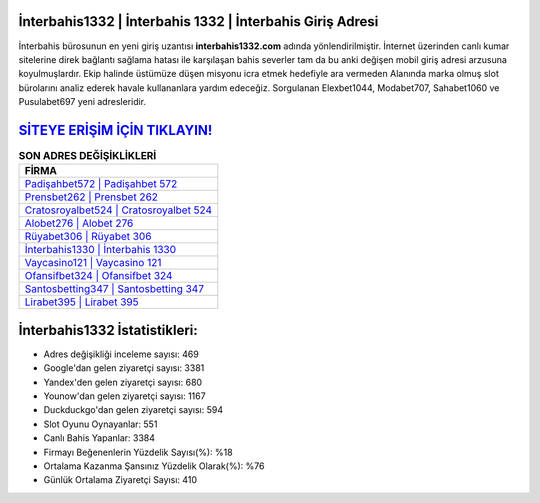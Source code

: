 ﻿İnterbahis1332 | İnterbahis 1332 | İnterbahis Giriş Adresi
===================================

.. image:: images/interbahis-giris.jpg
   :width: 600
   
İnterbahis bürosunun en yeni giriş uzantısı **interbahis1332.com** adında yönlendirilmiştir. İnternet üzerinden canlı kumar sitelerine direk bağlantı sağlama hatası ile karşılaşan bahis severler tam da bu anki değişen mobil giriş adresi arzusuna koyulmuşlardır. Ekip halinde üstümüze düşen misyonu icra etmek hedefiyle ara vermeden Alanında marka olmuş  slot bürolarını analiz ederek havale kullananlara yardım edeceğiz. Sorgulanan Elexbet1044, Modabet707, Sahabet1060 ve Pusulabet697 yeni adresleridir.

`SİTEYE ERİŞİM İÇİN TIKLAYIN! <https://urlday.cc/git>`_
==============

.. list-table:: **SON ADRES DEĞİŞİKLİKLERİ**
   :widths: 100
   :header-rows: 1

   * - FİRMA
   * - `Padişahbet572 | Padişahbet 572 <padisahbet572-padisahbet-572-padisahbet-giris-adresi.html>`_
   * - `Prensbet262 | Prensbet 262 <prensbet262-prensbet-262-prensbet-giris-adresi.html>`_
   * - `Cratosroyalbet524 | Cratosroyalbet 524 <cratosroyalbet524-cratosroyalbet-524-cratosroyalbet-giris-adresi.html>`_	 
   * - `Alobet276 | Alobet 276 <alobet276-alobet-276-alobet-giris-adresi.html>`_	 
   * - `Rüyabet306 | Rüyabet 306 <ruyabet306-ruyabet-306-ruyabet-giris-adresi.html>`_ 
   * - `İnterbahis1330 | İnterbahis 1330 <interbahis1330-interbahis-1330-interbahis-giris-adresi.html>`_
   * - `Vaycasino121 | Vaycasino 121 <vaycasino121-vaycasino-121-vaycasino-giris-adresi.html>`_	 
   * - `Ofansifbet324 | Ofansifbet 324 <ofansifbet324-ofansifbet-324-ofansifbet-giris-adresi.html>`_
   * - `Santosbetting347 | Santosbetting 347 <santosbetting347-santosbetting-347-santosbetting-giris-adresi.html>`_
   * - `Lirabet395 | Lirabet 395 <lirabet395-lirabet-395-lirabet-giris-adresi.html>`_
	 
İnterbahis1332 İstatistikleri:
===================================	 
* Adres değişikliği inceleme sayısı: 469
* Google'dan gelen ziyaretçi sayısı: 3381
* Yandex'den gelen ziyaretçi sayısı: 680
* Younow'dan gelen ziyaretçi sayısı: 1167
* Duckduckgo'dan gelen ziyaretçi sayısı: 594
* Slot Oyunu Oynayanlar: 551
* Canlı Bahis Yapanlar: 3384
* Firmayı Beğenenlerin Yüzdelik Sayısı(%): %18
* Ortalama Kazanma Şansınız Yüzdelik Olarak(%): %76
* Günlük Ortalama Ziyaretçi Sayısı: 410
